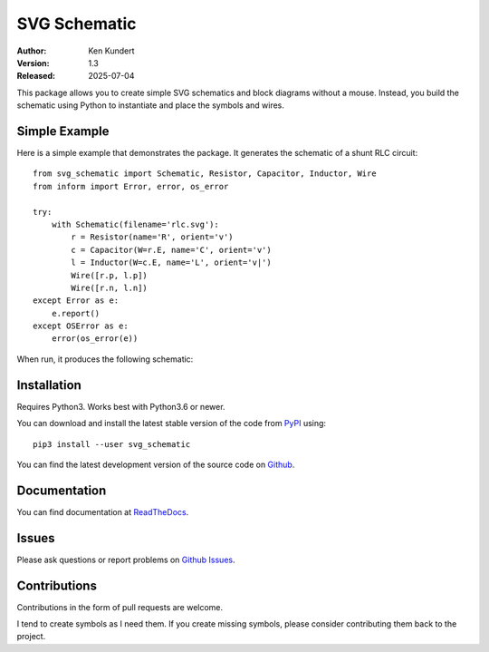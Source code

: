 SVG Schematic
=============

.. image:: https://pepy.tech/badge/svg_schematic/month
    :target: https://pepy.tech/project/svg_schematic

.. image:: https://img.shields.io/readthedocs/svg-schematic.svg
   :target: https://svg-schematic.readthedocs.io/en/latest/?badge=latest

.. image:: https://img.shields.io/pypi/v/svg_schematic.svg
    :target: https://pypi.python.org/pypi/svg_schematic

.. image:: https://img.shields.io/pypi/pyversions/svg_schematic.svg
    :target: https://pypi.python.org/pypi/svg_schematic/


:Author: Ken Kundert
:Version: 1.3
:Released: 2025-07-04


This package allows you to create simple SVG schematics and block diagrams 
without a mouse.  Instead, you build the schematic using Python to instantiate 
and place the symbols and wires.


Simple Example
--------------

Here is a simple example that demonstrates the package. It generates the 
schematic of a shunt RLC circuit::

    from svg_schematic import Schematic, Resistor, Capacitor, Inductor, Wire
    from inform import Error, error, os_error

    try:
        with Schematic(filename='rlc.svg'):
            r = Resistor(name='R', orient='v')
            c = Capacitor(W=r.E, name='C', orient='v')
            l = Inductor(W=c.E, name='L', orient='v|')
            Wire([r.p, l.p])
            Wire([r.n, l.n])
    except Error as e:
        e.report()
    except OSError as e:
        error(os_error(e))

When run, it produces the following schematic:

.. image:: doc/images/Golden/rlc.svg
    :width: 35 %
    :align: center


Installation
------------

Requires Python3. Works best with Python3.6 or newer.

You can download and install the latest
stable version of the code from `PyPI 
<https://pypi.org/project/svg-schematic/>`_ using::

    pip3 install --user svg_schematic

You can find the latest development version of the source code on
`Github <https://github.com/KenKundert/svg_schematic>`_.


Documentation
-------------

You can find documentation at `ReadTheDocs 
<https://svg-schematic.readthedocs.io>`_.


Issues
------

Please ask questions or report problems on
`Github Issues <https://github.com/KenKundert/svg_schematic/issues>`_.


Contributions
-------------

Contributions in the form of pull requests are welcome.

I tend to create symbols as I need them.  If you create missing symbols, please
consider contributing them back to the project.
